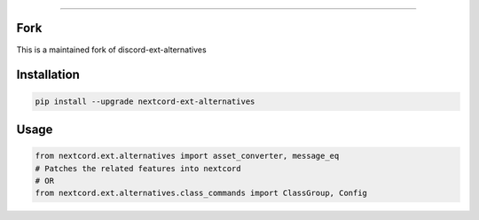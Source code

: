 .. raw:: html

    <p align="center">
        <a href="https://github.com/Ext-Creators/discord-ext-alternatives/actions?query=workflow%3AAnalyze+event%3Apush">
            <img alt="Analyze Status"
                 src="https://github.com/Ext-Creators/discord-ext-alternatives/workflows/Analyze/badge.svg?event=push" />
        </a>

        <a href="https://github.com/Ext-Creators/discord-ext-alternatives/actions?query=workflow%3ABuild+event%3Apush">
            <img alt="Build Status"
                 src="https://github.com/Ext-Creators/discord-ext-alternatives/workflows/Build/badge.svg?event=push" />
        </a>

        <a href="https://github.com/Ext-Creators/discord-ext-alternatives/actions?query=workflow%3ALint+event%3Apush">
            <img alt="Lint Status"
                 src="https://github.com/Ext-Creators/discord-ext-alternatives/workflows/Lint/badge.svg?event=push" />
        </a>
    </p>

----------

.. raw:: html

    <h1 align="center">nextcord-ext-alternatives</h1>
    <p align="center">A nextcord extension with additional and alternative features.</p>
    <h6 align="center">Copyright 2020-present Ext-Creators And Copyright 2021-present VincentRPS</h6>

Fork
-----
This is a maintained fork of discord-ext-alternatives

Installation
------------

.. code-block:: sh

    pip install --upgrade nextcord-ext-alternatives


Usage
-----

.. code-block:: py

    from nextcord.ext.alternatives import asset_converter, message_eq
    # Patches the related features into nextcord
    # OR
    from nextcord.ext.alternatives.class_commands import ClassGroup, Config
